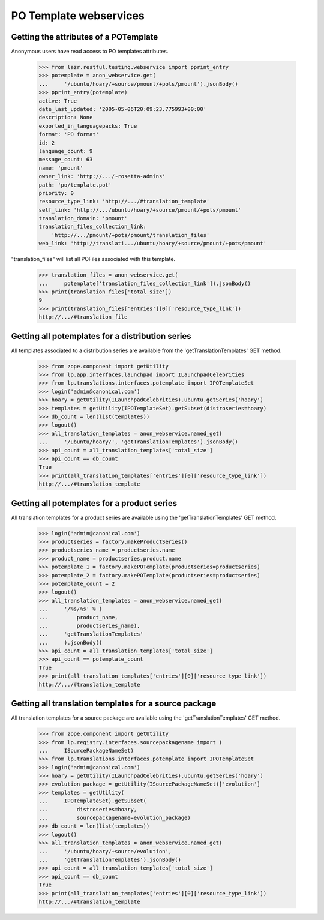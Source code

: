 PO Template webservices
=======================


Getting the attributes of a POTemplate
--------------------------------------

Anonymous users have read access to PO templates attributes.

    >>> from lazr.restful.testing.webservice import pprint_entry
    >>> potemplate = anon_webservice.get(
    ...     '/ubuntu/hoary/+source/pmount/+pots/pmount').jsonBody()
    >>> pprint_entry(potemplate)
    active: True
    date_last_updated: '2005-05-06T20:09:23.775993+00:00'
    description: None
    exported_in_languagepacks: True
    format: 'PO format'
    id: 2
    language_count: 9
    message_count: 63
    name: 'pmount'
    owner_link: 'http://.../~rosetta-admins'
    path: 'po/template.pot'
    priority: 0
    resource_type_link: 'http://.../#translation_template'
    self_link: 'http://.../ubuntu/hoary/+source/pmount/+pots/pmount'
    translation_domain: 'pmount'
    translation_files_collection_link:
        'http://.../pmount/+pots/pmount/translation_files'
    web_link: 'http://translati.../ubuntu/hoary/+source/pmount/+pots/pmount'

"translation_files" will list all POFiles associated with this template.

    >>> translation_files = anon_webservice.get(
    ...     potemplate['translation_files_collection_link']).jsonBody()
    >>> print(translation_files['total_size'])
    9
    >>> print(translation_files['entries'][0]['resource_type_link'])
    http://.../#translation_file


Getting all potemplates for a distribution series
-------------------------------------------------

All templates associated to a distribution series are available from the
'getTranslationTemplates' GET method.

    >>> from zope.component import getUtility
    >>> from lp.app.interfaces.launchpad import ILaunchpadCelebrities
    >>> from lp.translations.interfaces.potemplate import IPOTemplateSet
    >>> login('admin@canonical.com')
    >>> hoary = getUtility(ILaunchpadCelebrities).ubuntu.getSeries('hoary')
    >>> templates = getUtility(IPOTemplateSet).getSubset(distroseries=hoary)
    >>> db_count = len(list(templates))
    >>> logout()
    >>> all_translation_templates = anon_webservice.named_get(
    ...     '/ubuntu/hoary/', 'getTranslationTemplates').jsonBody()
    >>> api_count = all_translation_templates['total_size']
    >>> api_count == db_count
    True
    >>> print(all_translation_templates['entries'][0]['resource_type_link'])
    http://.../#translation_template


Getting all potemplates for a product series
--------------------------------------------

All translation templates for a product series are available using the
'getTranslationTemplates' GET method.

    >>> login('admin@canonical.com')
    >>> productseries = factory.makeProductSeries()
    >>> productseries_name = productseries.name
    >>> product_name = productseries.product.name
    >>> potemplate_1 = factory.makePOTemplate(productseries=productseries)
    >>> potemplate_2 = factory.makePOTemplate(productseries=productseries)
    >>> potemplate_count = 2
    >>> logout()
    >>> all_translation_templates = anon_webservice.named_get(
    ...     '/%s/%s' % (
    ...         product_name,
    ...         productseries_name),
    ...     'getTranslationTemplates'
    ...     ).jsonBody()
    >>> api_count = all_translation_templates['total_size']
    >>> api_count == potemplate_count
    True
    >>> print(all_translation_templates['entries'][0]['resource_type_link'])
    http://.../#translation_template


Getting all translation templates for a source package
------------------------------------------------------

All translation templates for a source package are available using the
'getTranslationTemplates' GET method.


    >>> from zope.component import getUtility
    >>> from lp.registry.interfaces.sourcepackagename import (
    ...     ISourcePackageNameSet)
    >>> from lp.translations.interfaces.potemplate import IPOTemplateSet
    >>> login('admin@canonical.com')
    >>> hoary = getUtility(ILaunchpadCelebrities).ubuntu.getSeries('hoary')
    >>> evolution_package = getUtility(ISourcePackageNameSet)['evolution']
    >>> templates = getUtility(
    ...     IPOTemplateSet).getSubset(
    ...         distroseries=hoary,
    ...         sourcepackagename=evolution_package)
    >>> db_count = len(list(templates))
    >>> logout()
    >>> all_translation_templates = anon_webservice.named_get(
    ...     '/ubuntu/hoary/+source/evolution',
    ...     'getTranslationTemplates').jsonBody()
    >>> api_count = all_translation_templates['total_size']
    >>> api_count == db_count
    True
    >>> print(all_translation_templates['entries'][0]['resource_type_link'])
    http://.../#translation_template
